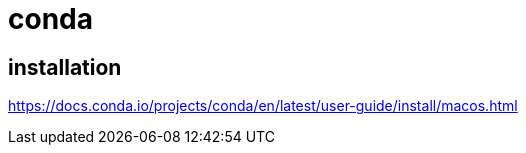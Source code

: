 = conda

== installation
https://docs.conda.io/projects/conda/en/latest/user-guide/install/macos.html

